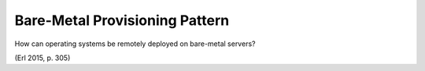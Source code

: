 .. _bare-metal_provisioning_pattern:

*******************************
Bare-Metal Provisioning Pattern
*******************************

How can operating systems be remotely deployed on bare-metal servers?

(Erl 2015, p. 305)
